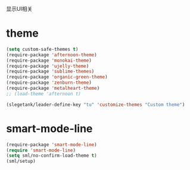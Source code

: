 显示UI相关

* theme
#+BEGIN_SRC emacs-lisp
  (setq custom-safe-themes t)
  (require-package 'afternoon-theme)
  (require-package 'monokai-theme)
  (require-package 'ujelly-theme)
  (require-package 'sublime-themes)
  (require-package 'organic-green-theme)
  (require-package 'zenburn-theme)
  (require-package 'metalheart-theme)
  ;; (load-theme 'afternoon t)

  (slegetank/leader-define-key "tu" 'customize-themes "Custom theme")
#+END_SRC
* smart-mode-line
#+BEGIN_SRC emacs-lisp
  (require-package 'smart-mode-line)
  (require 'smart-mode-line)
  (setq sml/no-confirm-load-theme t)
  (sml/setup)
#+END_SRC
